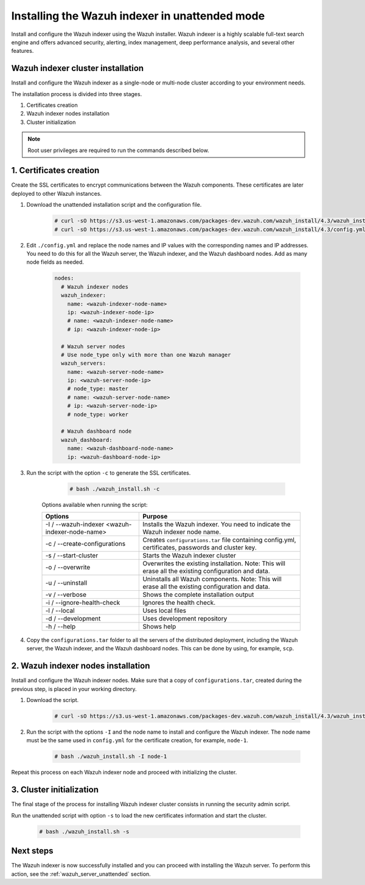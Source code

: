 .. Copyright (C) 2021 Wazuh, Inc.

.. _wazuh_indexer_unattended:

Installing the Wazuh indexer in unattended mode
===============================================

Install and configure the Wazuh indexer using the Wazuh installer. Wazuh indexer is a highly scalable full-text search engine and offers advanced security, alerting, index management, deep performance analysis, and several other features.


Wazuh indexer cluster installation
----------------------------------

Install and configure the Wazuh indexer as a single-node or multi-node cluster according to your environment needs. 

The installation process is divided into three stages. 

#. Certificates creation 

#. Wazuh indexer nodes installation

#. Cluster initialization

.. note:: Root user privileges are required to run the commands described below.


1. Certificates creation
-------------------------


Create the SSL certificates to encrypt communications between the Wazuh components. These certificates are later deployed to other Wazuh instances. 

#. Download the unattended installation script and the configuration file. 

      .. code-block:: console

          # curl -sO https://s3.us-west-1.amazonaws.com/packages-dev.wazuh.com/wazuh_install/4.3/wazuh_install.sh
          # curl -sO https://s3.us-west-1.amazonaws.com/packages-dev.wazuh.com/wazuh_install/4.3/config.yml
       
#. Edit ``./config.yml`` and replace the node names and IP values with the corresponding names and IP addresses. You need to do this for all the Wazuh server, the Wazuh indexer, and the Wazuh dashboard nodes. Add as many node fields as needed.

      .. code-block:: yaml

         nodes:
           # Wazuh indexer nodes
           wazuh_indexer:
             name: <wazuh-indexer-node-name>
             ip: <wazuh-indexer-node-ip>
             # name: <wazuh-indexer-node-name>
             # ip: <wazuh-indexer-node-ip>
         
           # Wazuh server nodes
           # Use node_type only with more than one Wazuh manager
           wazuh_servers:
             name: <wazuh-server-node-name>
             ip: <wazuh-server-node-ip>
             # node_type: master
             # name: <wazuh-server-node-name>
             # ip: <wazuh-server-node-ip>
             # node_type: worker
         
           # Wazuh dashboard node
           wazuh_dashboard:
             name: <wazuh-dashboard-node-name>
             ip: <wazuh-dashboard-node-ip>



#. Run the script with the option ``-c`` to generate the SSL certificates. 

      .. code-block:: console

        # bash ./wazuh_install.sh -c


    Options available when running the script:

    +-------------------------------------------------+----------------------------------------------------------------------------------------------------------------+
    | Options                                         | Purpose                                                                                                        |
    +=================================================+================================================================================================================+
    | -I / --wazuh-indexer <wazuh-indexer-node-name>  | Installs the Wazuh indexer. You need to indicate the Wazuh indexer node name.                                  |
    +-------------------------------------------------+----------------------------------------------------------------------------------------------------------------+
    | -c / --create-configurations                    | Creates ``configurations.tar`` file containing config.yml, certificates, passwords and cluster key.            |
    +-------------------------------------------------+----------------------------------------------------------------------------------------------------------------+
    | -s / --start-cluster                            | Starts the Wazuh indexer cluster                                                                               |
    +-------------------------------------------------+----------------------------------------------------------------------------------------------------------------+
    | -o / --overwrite                                | Overwrites the existing installation. Note: This will erase all the existing configuration and data.           |
    +-------------------------------------------------+----------------------------------------------------------------------------------------------------------------+
    | -u / --uninstall                                | Uninstalls all Wazuh components. Note: This will erase all the existing configuration and data.                |
    +-------------------------------------------------+----------------------------------------------------------------------------------------------------------------+
    | -v / --verbose                                  | Shows the complete installation output                                                                         |
    +-------------------------------------------------+----------------------------------------------------------------------------------------------------------------+
    | -i / --ignore-health-check                      | Ignores the health check.                                                                                      |
    +-------------------------------------------------+----------------------------------------------------------------------------------------------------------------+
    | -l / --local                                    | Uses local files                                                                                               |
    +-------------------------------------------------+----------------------------------------------------------------------------------------------------------------+ 
    | -d / --development                              | Uses development repository                                                                                    |
    +-------------------------------------------------+----------------------------------------------------------------------------------------------------------------+
    | -h / --help                                     | Shows help                                                                                                     |
    +-------------------------------------------------+----------------------------------------------------------------------------------------------------------------+        

#.  Copy the ``configurations.tar`` folder to all the servers of the distributed deployment, including the Wazuh server, the Wazuh indexer, and the Wazuh dashboard nodes. This can be done by using, for example, ``scp``.


2. Wazuh indexer nodes installation
------------------------------------

Install and configure the Wazuh indexer nodes. Make sure that a copy of ``configurations.tar``, created during the previous step, is placed in your working directory.


#. Download the script.

      .. code-block:: console

        # curl -sO https://s3.us-west-1.amazonaws.com/packages-dev.wazuh.com/wazuh_install/4.3/wazuh_install.sh


#. Run the script with the options ``-I`` and the node name to install and configure the Wazuh indexer. The node name must be the same used in ``config.yml`` for the certificate creation, for example, ``node-1``.

      .. code-block:: console

        # bash ./wazuh_install.sh -I node-1 


Repeat this process on each Wazuh indexer node and proceed with initializing the cluster.             


3. Cluster initialization 
-------------------------


The final stage of the process for installing Wazuh indexer cluster consists in running the security admin script. 

Run the unattended script with option ``-s`` to load the new certificates information and start the cluster. 

  .. code-block:: console

    # bash ./wazuh_install.sh -s


Next steps
----------

The Wazuh indexer is now successfully installed and you can proceed with installing the Wazuh server. To perform this action, see the :ref:`wazuh_server_unattended` section.
